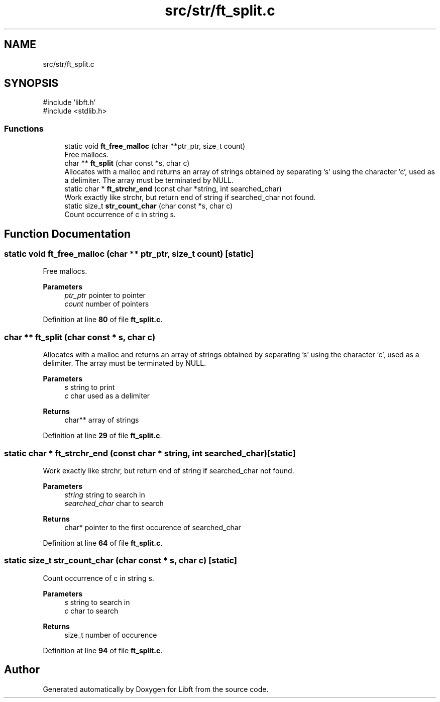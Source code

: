 .TH "src/str/ft_split.c" 3 "Mon Feb 17 2025 19:18:19" "Libft" \" -*- nroff -*-
.ad l
.nh
.SH NAME
src/str/ft_split.c
.SH SYNOPSIS
.br
.PP
\fR#include 'libft\&.h'\fP
.br
\fR#include <stdlib\&.h>\fP
.br

.SS "Functions"

.in +1c
.ti -1c
.RI "static void \fBft_free_malloc\fP (char **ptr_ptr, size_t count)"
.br
.RI "Free mallocs\&. "
.ti -1c
.RI "char ** \fBft_split\fP (char const *s, char c)"
.br
.RI "Allocates with a malloc and returns an array of strings obtained by separating ’s’ using the character ’c’, used as a delimiter\&. The array must be terminated by NULL\&. "
.ti -1c
.RI "static char * \fBft_strchr_end\fP (const char *string, int searched_char)"
.br
.RI "Work exactly like strchr, but return end of string if searched_char not found\&. "
.ti -1c
.RI "static size_t \fBstr_count_char\fP (char const *s, char c)"
.br
.RI "Count occurrence of c in string s\&. "
.in -1c
.SH "Function Documentation"
.PP 
.SS "static void ft_free_malloc (char ** ptr_ptr, size_t count)\fR [static]\fP"

.PP
Free mallocs\&. 
.PP
\fBParameters\fP
.RS 4
\fIptr_ptr\fP pointer to pointer 
.br
\fIcount\fP number of pointers 
.RE
.PP

.PP
Definition at line \fB80\fP of file \fBft_split\&.c\fP\&.
.SS "char ** ft_split (char const * s, char c)"

.PP
Allocates with a malloc and returns an array of strings obtained by separating ’s’ using the character ’c’, used as a delimiter\&. The array must be terminated by NULL\&. 
.PP
\fBParameters\fP
.RS 4
\fIs\fP string to print 
.br
\fIc\fP char used as a delimiter 
.RE
.PP
\fBReturns\fP
.RS 4
char** array of strings 
.RE
.PP

.PP
Definition at line \fB29\fP of file \fBft_split\&.c\fP\&.
.SS "static char * ft_strchr_end (const char * string, int searched_char)\fR [static]\fP"

.PP
Work exactly like strchr, but return end of string if searched_char not found\&. 
.PP
\fBParameters\fP
.RS 4
\fIstring\fP string to search in 
.br
\fIsearched_char\fP char to search 
.RE
.PP
\fBReturns\fP
.RS 4
char* pointer to the first occurence of searched_char 
.RE
.PP

.PP
Definition at line \fB64\fP of file \fBft_split\&.c\fP\&.
.SS "static size_t str_count_char (char const * s, char c)\fR [static]\fP"

.PP
Count occurrence of c in string s\&. 
.PP
\fBParameters\fP
.RS 4
\fIs\fP string to search in 
.br
\fIc\fP char to search 
.RE
.PP
\fBReturns\fP
.RS 4
size_t number of occurence 
.RE
.PP

.PP
Definition at line \fB94\fP of file \fBft_split\&.c\fP\&.
.SH "Author"
.PP 
Generated automatically by Doxygen for Libft from the source code\&.
